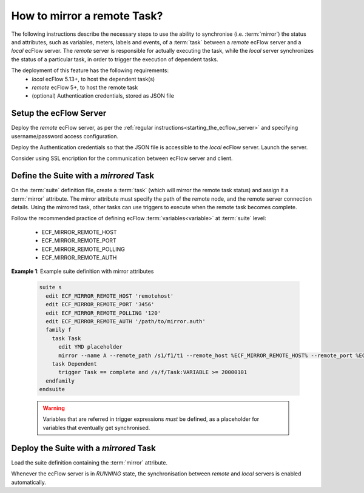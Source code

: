 .. _how_to_mirror_a_remote_task:

How to mirror a remote Task?
----------------------------

The following instructions describe the necessary steps to use the ability to
synchronise (i.e. :term:`mirror`) the status and attributes, such as variables,
meters, labels and events, of a :term:`task` between a `remote` ecFlow server
and a `local` ecFlow server. The `remote` server is responsible for actually
executing the task, while the `local` server synchronizes the status of a
particular task, in order to trigger the execution of dependent tasks.

The deployment of this feature has the following requirements:
 - `local` ecFlow 5.13+, to host the dependent task(s)
 - `remote` ecFlow 5+, to host the remote task
 - (optional) Authentication credentials, stored as JSON file

Setup the ecFlow Server
^^^^^^^^^^^^^^^^^^^^^^^

Deploy the `remote` ecFlow server, as per the :ref:`regular instructions<starting_the_ecflow_server>`
and specifying username/password access configuration.

Deploy the Authentication credentials so that the JSON file is accessible
to the `local` ecFlow server. Launch the server.

Consider using SSL encription for the communication between ecFlow server and
client.


Define the Suite with a `mirrored` Task
^^^^^^^^^^^^^^^^^^^^^^^^^^^^^^^^^^^^^^^

On the :term:`suite` definition file, create a :term:`task` (which will mirror
the remote task status) and assign it a :term:`mirror` attribute. The mirror
attribute must specify the path of the remote node, and the remote server
connection details. Using the mirrored task, other tasks can use triggers to
execute when the remote task becomes complete.

Follow the recommended practice of defining ecFlow :term:`variables<variable>`
at :term:`suite` level:

 - ECF_MIRROR_REMOTE_HOST
 - ECF_MIRROR_REMOTE_PORT
 - ECF_MIRROR_REMOTE_POLLING
 - ECF_MIRROR_REMOTE_AUTH

**Example 1**: Example suite definition with mirror attributes

  .. code-block:: shell

    suite s
      edit ECF_MIRROR_REMOTE_HOST 'remotehost'
      edit ECF_MIRROR_REMOTE_PORT '3456'
      edit ECF_MIRROR_REMOTE_POLLING '120'
      edit ECF_MIRROR_REMOTE_AUTH '/path/to/mirror.auth'
      family f
        task Task
          edit YMD placeholder
          mirror --name A --remote_path /s1/f1/t1 --remote_host %ECF_MIRROR_REMOTE_HOST% --remote_port %ECF_MIRROR_REMOTE_PORT% --polling %ECF_MIRROR_REMOTE_POLLING% --ssl
        task Dependent
          trigger Task == complete and /s/f/Task:VARIABLE >= 20000101
      endfamily
    endsuite

  .. warning::

     Variables that are referred in trigger expressions *must* be defined, as a placeholder
     for variables that eventually get synchronised.

Deploy the Suite with a `mirrored` Task
^^^^^^^^^^^^^^^^^^^^^^^^^^^^^^^^^^^^^^^

Load the suite definition containing the :term:`mirror` attribute.

Whenever the ecFlow server is in `RUNNING` state, the synchronisation between
`remote` and `local` servers is enabled automatically.
